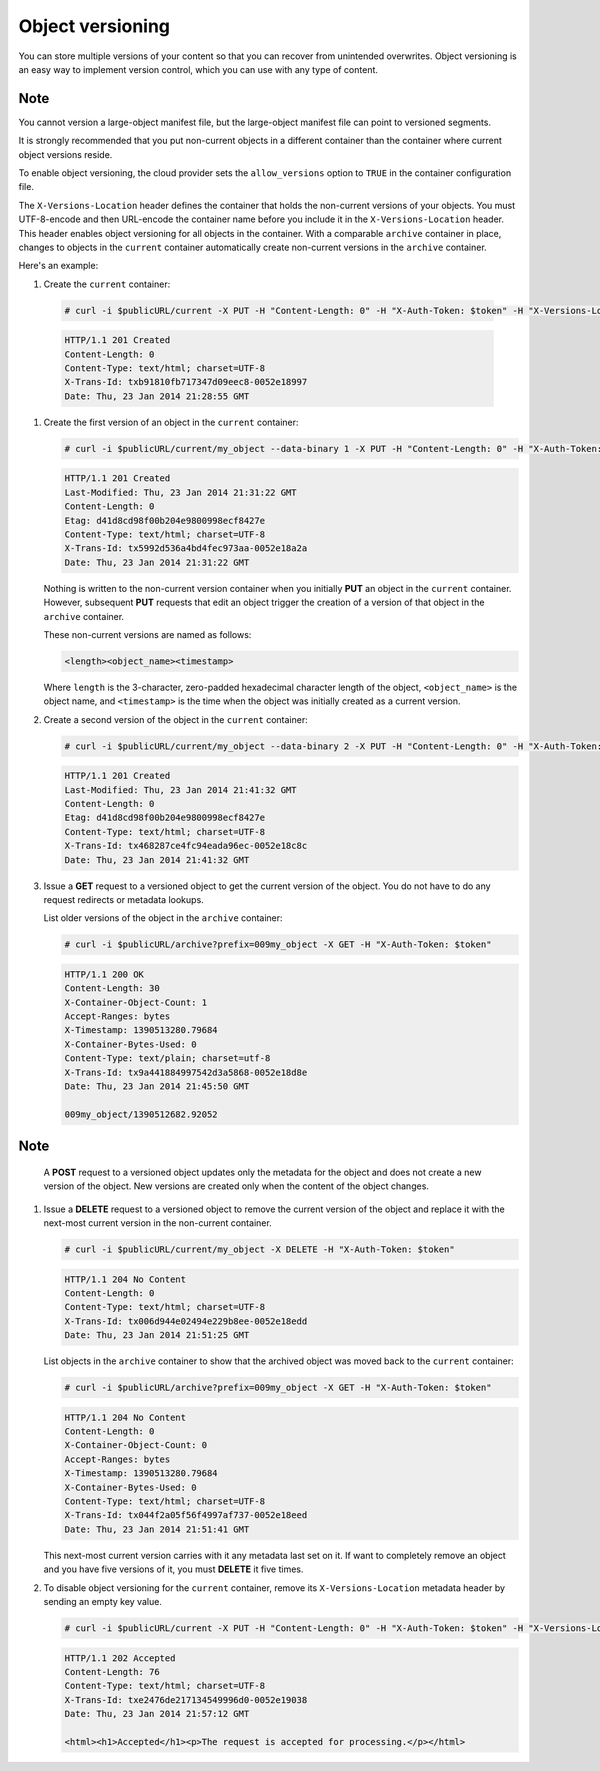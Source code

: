 =================
Object versioning
=================

You can store multiple versions of your content so that you can recover
from unintended overwrites. Object versioning is an easy way to
implement version control, which you can use with any type of content.

Note
~~~~

You cannot version a large-object manifest file, but the large-object
manifest file can point to versioned segments.

It is strongly recommended that you put non-current objects in a
different container than the container where current object versions
reside.

To enable object versioning, the cloud provider sets the
``allow_versions`` option to ``TRUE`` in the container configuration
file.

The ``X-Versions-Location`` header defines the
container that holds the non-current versions of your objects. You
must UTF-8-encode and then URL-encode the container name before you
include it in the ``X-Versions-Location`` header. This header enables
object versioning for all objects in the container. With a comparable
``archive`` container in place, changes to objects in the ``current``
container automatically create non-current versions in the ``archive``
container.

Here's an example:

#.   Create the ``current`` container:

   .. code::

       # curl -i $publicURL/current -X PUT -H "Content-Length: 0" -H "X-Auth-Token: $token" -H "X-Versions-Location: archive"

   .. code::

       HTTP/1.1 201 Created
       Content-Length: 0
       Content-Type: text/html; charset=UTF-8
       X-Trans-Id: txb91810fb717347d09eec8-0052e18997
       Date: Thu, 23 Jan 2014 21:28:55 GMT

#. Create the first version of an object in the ``current`` container:

   .. code::

       # curl -i $publicURL/current/my_object --data-binary 1 -X PUT -H "Content-Length: 0" -H "X-Auth-Token: $token"

   .. code::

       HTTP/1.1 201 Created
       Last-Modified: Thu, 23 Jan 2014 21:31:22 GMT
       Content-Length: 0
       Etag: d41d8cd98f00b204e9800998ecf8427e
       Content-Type: text/html; charset=UTF-8
       X-Trans-Id: tx5992d536a4bd4fec973aa-0052e18a2a
       Date: Thu, 23 Jan 2014 21:31:22 GMT

   Nothing is written to the non-current version container when you
   initially **PUT** an object in the ``current`` container. However,
   subsequent **PUT** requests that edit an object trigger the creation
   of a version of that object in the ``archive`` container.

   These non-current versions are named as follows:

   .. code::

       <length><object_name><timestamp>

   Where ``length`` is the 3-character, zero-padded hexadecimal
   character length of the object, ``<object_name>`` is the object name,
   and ``<timestamp>`` is the time when the object was initially created
   as a current version.

#. Create a second version of the object in the ``current`` container:

   .. code::

       # curl -i $publicURL/current/my_object --data-binary 2 -X PUT -H "Content-Length: 0" -H "X-Auth-Token: $token"

   .. code::

       HTTP/1.1 201 Created
       Last-Modified: Thu, 23 Jan 2014 21:41:32 GMT
       Content-Length: 0
       Etag: d41d8cd98f00b204e9800998ecf8427e
       Content-Type: text/html; charset=UTF-8
       X-Trans-Id: tx468287ce4fc94eada96ec-0052e18c8c
       Date: Thu, 23 Jan 2014 21:41:32 GMT

#. Issue a **GET** request to a versioned object to get the current
   version of the object. You do not have to do any request redirects or
   metadata lookups.

   List older versions of the object in the ``archive`` container:

   .. code::

       # curl -i $publicURL/archive?prefix=009my_object -X GET -H "X-Auth-Token: $token"

   .. code::

       HTTP/1.1 200 OK
       Content-Length: 30
       X-Container-Object-Count: 1
       Accept-Ranges: bytes
       X-Timestamp: 1390513280.79684
       X-Container-Bytes-Used: 0
       Content-Type: text/plain; charset=utf-8
       X-Trans-Id: tx9a441884997542d3a5868-0052e18d8e
       Date: Thu, 23 Jan 2014 21:45:50 GMT

       009my_object/1390512682.92052

Note
~~~~

   A **POST** request to a versioned object updates only the metadata
   for the object and does not create a new version of the object. New
   versions are created only when the content of the object changes.

#. Issue a **DELETE** request to a versioned object to remove the
   current version of the object and replace it with the next-most
   current version in the non-current container.

   .. code::

       # curl -i $publicURL/current/my_object -X DELETE -H "X-Auth-Token: $token"

   .. code::

       HTTP/1.1 204 No Content
       Content-Length: 0
       Content-Type: text/html; charset=UTF-8
       X-Trans-Id: tx006d944e02494e229b8ee-0052e18edd
       Date: Thu, 23 Jan 2014 21:51:25 GMT

   List objects in the ``archive`` container to show that the archived
   object was moved back to the ``current`` container:

   .. code::

       # curl -i $publicURL/archive?prefix=009my_object -X GET -H "X-Auth-Token: $token"

   .. code::

       HTTP/1.1 204 No Content
       Content-Length: 0
       X-Container-Object-Count: 0
       Accept-Ranges: bytes
       X-Timestamp: 1390513280.79684
       X-Container-Bytes-Used: 0
       Content-Type: text/html; charset=UTF-8
       X-Trans-Id: tx044f2a05f56f4997af737-0052e18eed
       Date: Thu, 23 Jan 2014 21:51:41 GMT

   This next-most current version carries with it any metadata last set
   on it. If want to completely remove an object and you have five
   versions of it, you must **DELETE** it five times.

#. To disable object versioning for the ``current`` container, remove
   its ``X-Versions-Location`` metadata header by sending an empty key
   value.

   .. code::

       # curl -i $publicURL/current -X PUT -H "Content-Length: 0" -H "X-Auth-Token: $token" -H "X-Versions-Location: "

   .. code::

       HTTP/1.1 202 Accepted
       Content-Length: 76
       Content-Type: text/html; charset=UTF-8
       X-Trans-Id: txe2476de217134549996d0-0052e19038
       Date: Thu, 23 Jan 2014 21:57:12 GMT

       <html><h1>Accepted</h1><p>The request is accepted for processing.</p></html>

